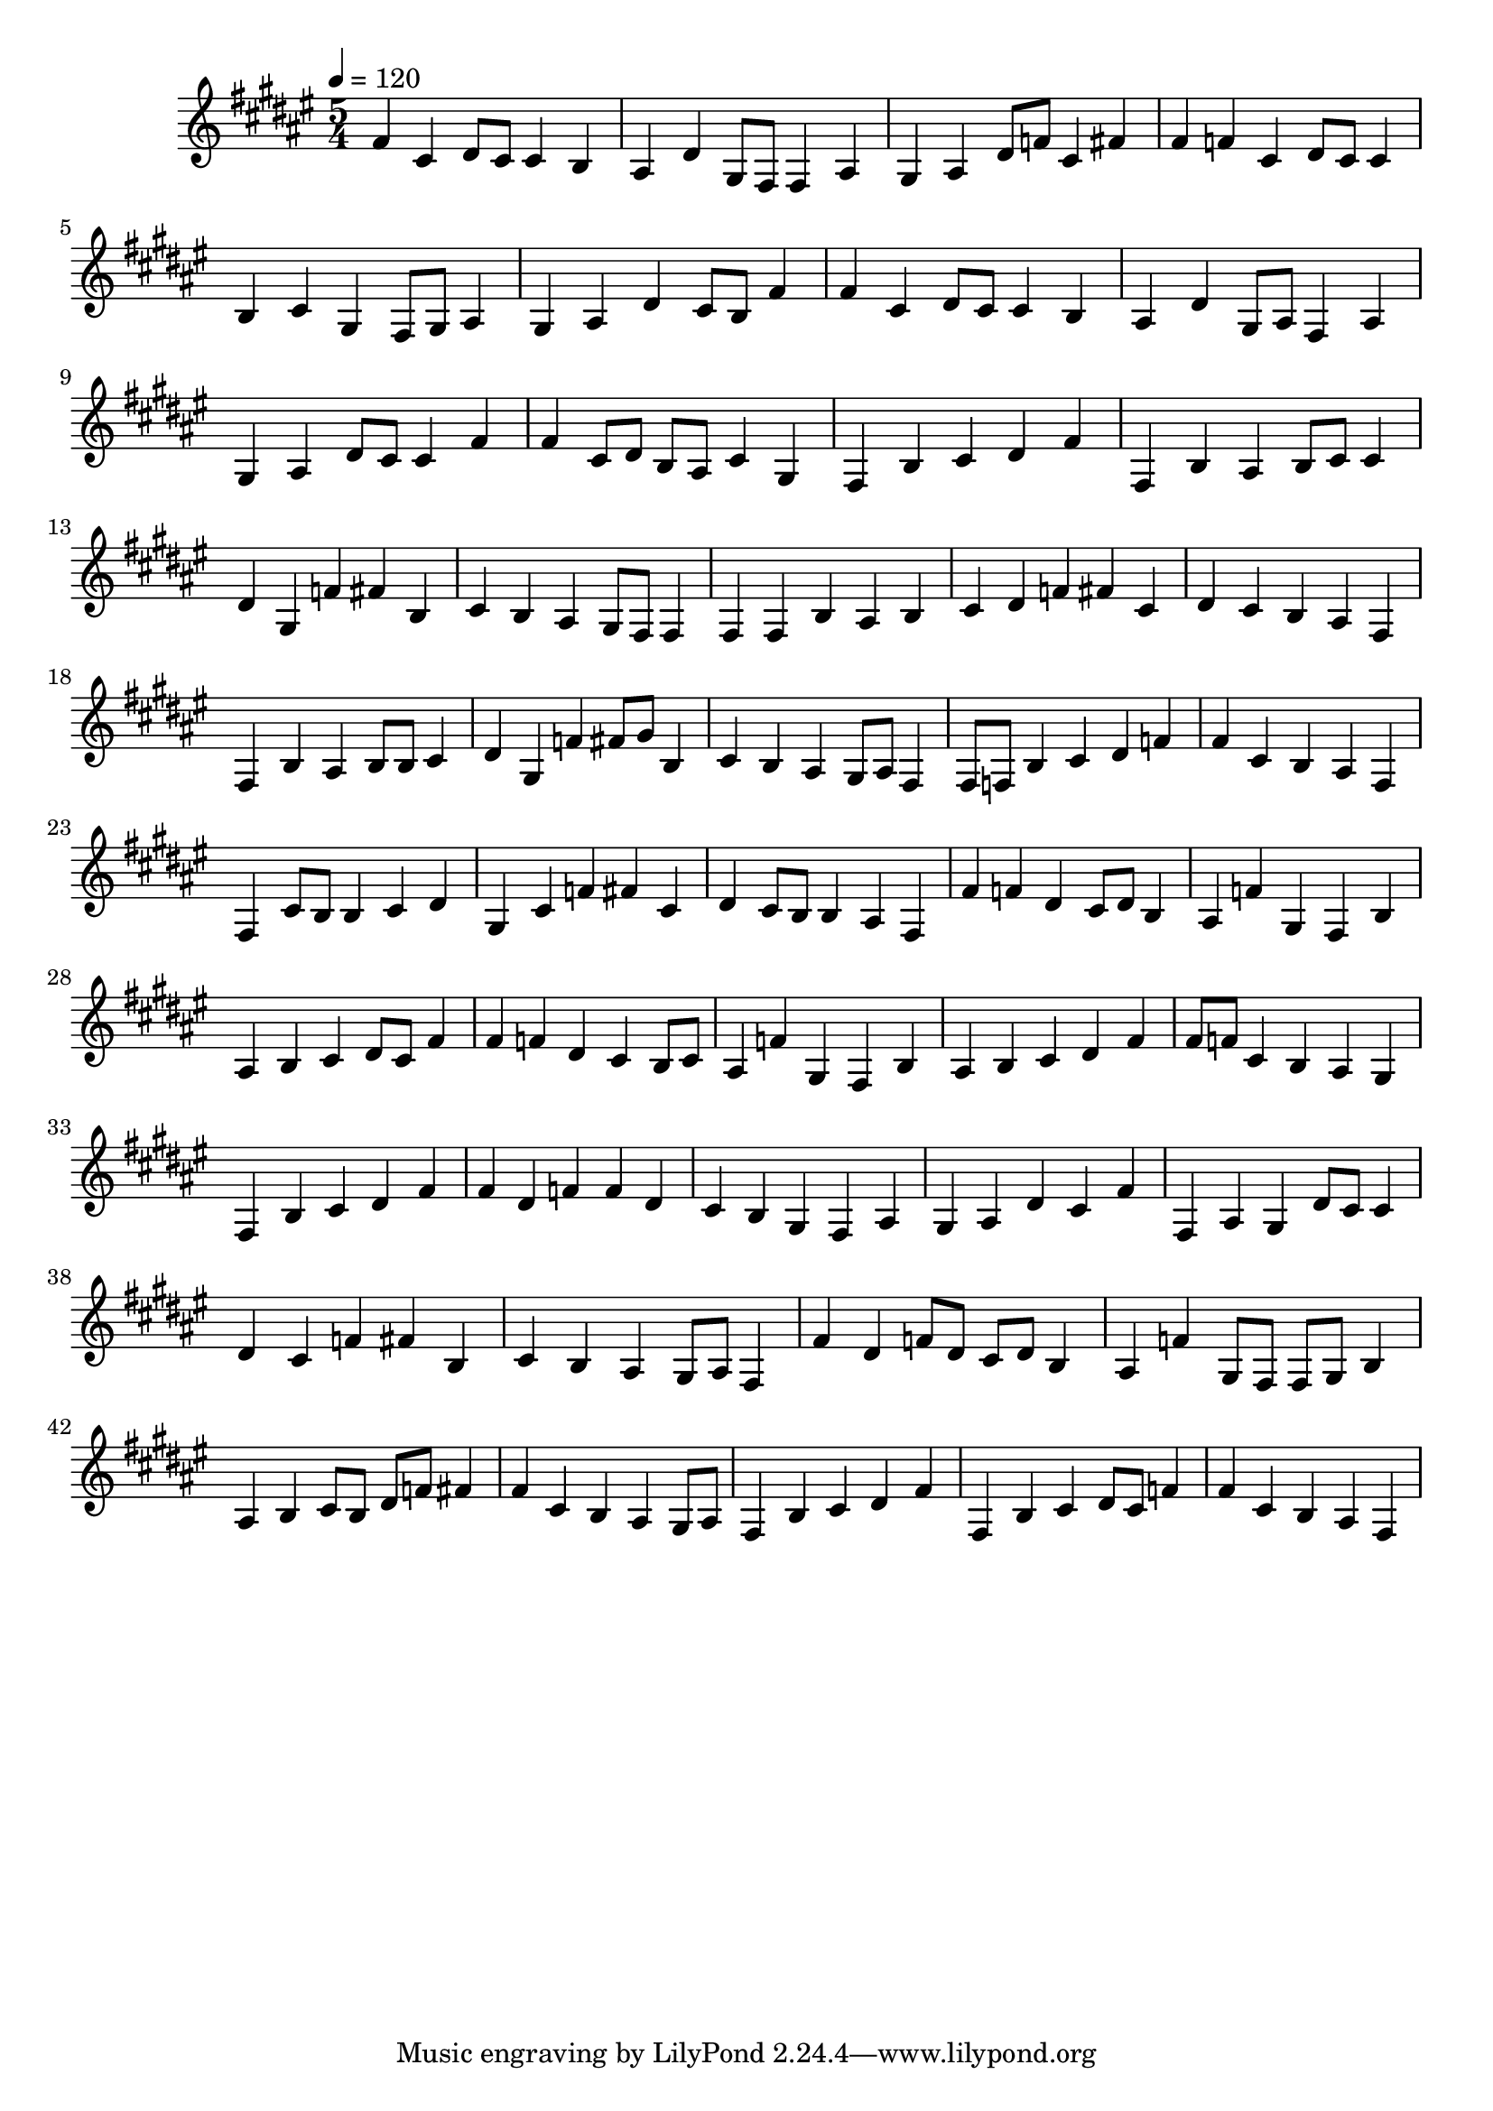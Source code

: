 \version "2.12.0" 

ignore = \override NoteColumn #'ignore-collision = ##t
\book {
	\score {
		<<
		\new Staff {
			<<
			\new Voice {
				{ 
					% instrument: Alto Recorder
					% measures: 46
					% difficulty: 43
					
					\ignore
					\clef treble
					\time 5/4
					\key fis \major
					\tempo 4 = 120 
					
% Section ----------

% Phrase:
fis'4 cis'4 dis'8 cis'8 cis'4 b4 ais4 dis'4 gis8 fis8 fis4 ais4 gis4 ais4 dis'8 f'8 cis'4 fis'4 
% Phrase:
fis'4 f'4 cis'4 dis'8 cis'8 cis'4 b4 cis'4 gis4 fis8 gis8 ais4 gis4 ais4 dis'4 cis'8 b8 fis'4 
% Phrase:
fis'4 cis'4 dis'8 cis'8 cis'4 b4 ais4 dis'4 gis8 ais8 fis4 ais4 gis4 ais4 dis'8 cis'8 cis'4 fis'4 
% Phrase:
fis'4 cis'8 dis'8 b8 ais8 cis'4 gis4 fis4 b4 cis'4 dis'4 fis'4 

% Section ----------

% Phrase:
fis4 b4 ais4 b8 cis'8 cis'4 dis'4 gis4 f'4 fis'4 b4 cis'4 b4 ais4 gis8 fis8 fis4 
% Phrase:
fis4 fis4 b4 ais4 b4 cis'4 dis'4 f'4 fis'4 cis'4 dis'4 cis'4 b4 ais4 fis4 
% Phrase:
fis4 b4 ais4 b8 b8 cis'4 dis'4 gis4 f'4 fis'8 gis'8 b4 cis'4 b4 ais4 gis8 ais8 fis4 
% Phrase:
fis8 f8 b4 cis'4 dis'4 f'4 fis'4 cis'4 b4 ais4 fis4 

% Section ----------

% Phrase:
fis4 cis'8 b8 b4 cis'4 dis'4 gis4 cis'4 f'4 fis'4 cis'4 dis'4 cis'8 b8 b4 ais4 fis4 
% Phrase:
fis'4 f'4 dis'4 cis'8 dis'8 b4 ais4 f'4 gis4 fis4 b4 ais4 b4 cis'4 dis'8 cis'8 fis'4 
% Phrase:
fis'4 f'4 dis'4 cis'4 b8 cis'8 ais4 f'4 gis4 fis4 b4 ais4 b4 cis'4 dis'4 fis'4 
% Phrase:
fis'8 f'8 cis'4 b4 ais4 gis4 fis4 b4 cis'4 dis'4 fis'4 

% Section ----------

% Phrase:
fis'4 dis'4 f'4 f'4 dis'4 cis'4 b4 gis4 fis4 ais4 gis4 ais4 dis'4 cis'4 fis'4 
% Phrase:
fis4 ais4 gis4 dis'8 cis'8 cis'4 dis'4 cis'4 f'4 fis'4 b4 cis'4 b4 ais4 gis8 ais8 fis4 
% Phrase:
fis'4 dis'4 f'8 dis'8 cis'8 dis'8 b4 ais4 f'4 gis8 fis8 fis8 gis8 b4 ais4 b4 cis'8 b8 dis'8 f'8 fis'4 
% Phrase:
fis'4 cis'4 b4 ais4 gis8 ais8 fis4 b4 cis'4 dis'4 fis'4 

% Section ----------

% Phrase:
fis4 b4 cis'4 dis'8 cis'8 f'4 fis'4 cis'4 b4 ais4 fis4 

				}
			}
			>>
		}
		>>

		\midi { }
		\layout { }
	}
}
